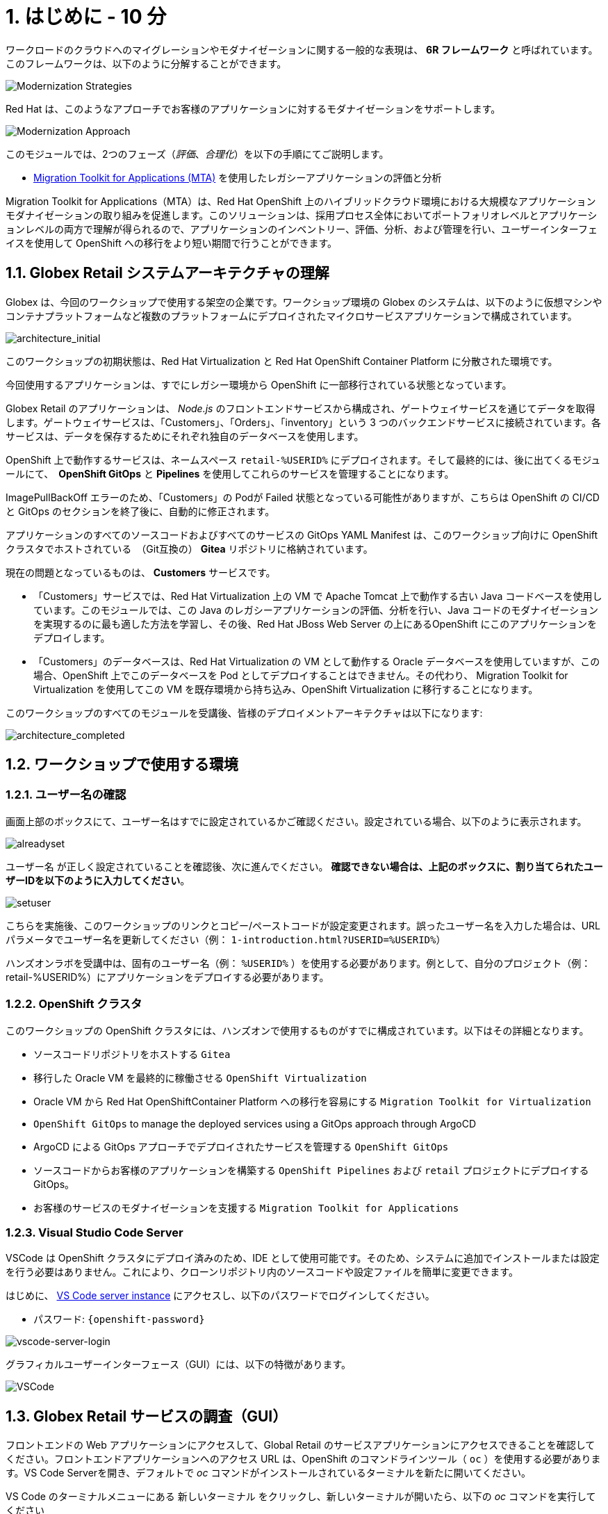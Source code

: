 = 1. はじめに - 10 分
:imagesdir: ../assets/images

ワークロードのクラウドへのマイグレーションやモダナイゼーションに関する一般的な表現は、 *6R フレームワーク* と呼ばれています。このフレームワークは、以下のように分解することができます。

image::mod-strategies.png[Modernization Strategies]

Red Hat は、このようなアプローチでお客様のアプリケーションに対するモダナイゼーションをサポートします。

image::app-mod-approach.png[Modernization Approach]

このモジュールでは、2つのフェーズ（_評価_、_合理化_）を以下の手順にてご説明します。

* https://access.redhat.com/documentation/en-us/migration_toolkit_for_applications/6.0/html-single/introduction_to_the_migration_toolkit_for_applications/index[Migration Toolkit for Applications (MTA)^] を使用したレガシーアプリケーションの評価と分析

[注]
====
Migration Toolkit for Applications（MTA）は、Red Hat OpenShift 上のハイブリッドクラウド環境における大規模なアプリケーションモダナイゼーションの取り組みを促進します。このソリューションは、採用プロセス全体においてポートフォリオレベルとアプリケーションレベルの両方で理解が得られるので、アプリケーションのインベントリー、評価、分析、および管理を行い、ユーザーインターフェイスを使用して OpenShift への移行をより短い期間で行うことができます。
====

== 1.1. Globex Retail システムアーキテクチャの理解

Globex は、今回のワークショップで使用する架空の企業です。ワークショップ環境の Globex のシステムは、以下のように仮想マシンやコンテナプラットフォームなど複数のプラットフォームにデプロイされたマイクロサービスアプリケーションで構成されています。

image::architecture_initial.png[architecture_initial]

このワークショップの初期状態は、Red Hat Virtualization と Red Hat OpenShift Container Platform に分散された環境です。

今回使用するアプリケーションは、すでにレガシー環境から OpenShift に一部移行されている状態となっています。

Globex Retail のアプリケーションは、 _Node.js_ のフロントエンドサービスから構成され、ゲートウェイサービスを通じてデータを取得します。ゲートウェイサービスは、「Customers」、「Orders」、「inventory」という 3 つのバックエンドサービスに接続されています。各サービスは、データを保存するためにそれぞれ独自のデータベースを使用します。


OpenShift 上で動作するサービスは、ネームスペース `retail-%USERID%` にデプロイされます。そして最終的には、後に出てくるモジュールにて、　*OpenShift GitOps* と *Pipelines* を使用してこれらのサービスを管理することになります。

[注]
====
ImagePullBackOff エラーのため、「Customers」の Podが Failed 状態となっている可能性がありますが、こちらは OpenShift の CI/CD と GitOps のセクションを終了後に、自動的に修正されます。
====

アプリケーションのすべてのソースコードおよびすべてのサービスの GitOps YAML Manifest は、このワークショップ向けに OpenShift クラスタでホストされている　（Git互換の） *Gitea* リポジトリに格納されています。

現在の問題となっているものは、 *Customers* サービスです。

* 「Customers」サービスでは、Red Hat Virtualization 上の VM で Apache Tomcat 上で動作する古い Java コードベースを使用しています。このモジュールでは、この Java のレガシーアプリケーションの評価、分析を行い、Java コードのモダナイゼーションを実現するのに最も適した方法を学習し、その後、Red Hat JBoss Web Server の上にあるOpenShift にこのアプリケーションをデプロイします。
* 「Customers」のデータベースは、Red Hat Virtualization の VM として動作する Oracle データベースを使用していますが、この場合、OpenShift 上でこのデータベースを Pod としてデプロイすることはできません。その代わり、 Migration Toolkit for Virtualization を使用してこの VM を既存環境から持ち込み、OpenShift Virtualization に移行することになります。

このワークショップのすべてのモジュールを受講後、皆様のデプロイメントアーキテクチャは以下になります:

image::architecture_completed.png[architecture_completed]

== 1.2. ワークショップで使用する環境

=== 1.2.1. ユーザー名の確認

画面上部のボックスにて、ユーザー名はすでに設定されているかご確認ください。設定されている場合、以下のように表示されます。

image::alreadyset.png[alreadyset]

`ユーザー名` が正しく設定されていることを確認後、次に進んでください。 *確認できない場合は、上記のボックスに、割り当てられたユーザーIDを以下のように入力してください*。

image::setuser.png[setuser]

こちらを実施後、このワークショップのリンクとコピー/ペーストコードが設定変更されます。誤ったユーザー名を入力した場合は、URL パラメータでユーザー名を更新してください（例： `1-introduction.html?USERID=%USERID%`）

[重要]
====
ハンズオンラボを受講中は、固有のユーザー名（例： `%USERID%` ）を使用する必要があります。例として、自分のプロジェクト（例：retail-%USERID%）にアプリケーションをデプロイする必要があります。
====

=== 1.2.2. OpenShift クラスタ

このワークショップの OpenShift クラスタには、ハンズオンで使用するものがすでに構成されています。以下はその詳細となります。

* ソースコードリポジトリをホストする `Gitea`
* 移行した Oracle VM を最終的に稼働させる `OpenShift Virtualization`
* Oracle VM から Red Hat OpenShiftContainer Platform への移行を容易にする `Migration Toolkit for Virtualization`
* `OpenShift GitOps` to manage the deployed services using a GitOps approach through ArgoCD
* ArgoCD による GitOps アプローチでデプロイされたサービスを管理する `OpenShift GitOps`
* ソースコードからお客様のアプリケーションを構築する `OpenShift Pipelines` および `retail` プロジェクトにデプロイする GitOps。
* お客様のサービスのモダナイゼーションを支援する `Migration Toolkit for Applications`

=== 1.2.3. Visual Studio Code Server

VSCode は OpenShift クラスタにデプロイ済みのため、IDE として使用可能です。そのため、システムに追加でインストールまたは設定を行う必要はありません。これにより、クローンリポジトリ内のソースコードや設定ファイルを簡単に変更できます。

はじめに、 link:https://codeserver-codeserver-%USERID%.%SUBDOMAIN%[VS Code server instance^] にアクセスし、以下のパスワードでログインしてください。

* パスワード: `{openshift-password}`

image::vscode-server-login.png[vscode-server-login]

グラフィカルユーザーインターフェース（GUI）には、以下の特徴があります。

image::vscode.png[VSCode]

== 1.3. Globex Retail サービスの調査（GUI）

フロントエンドの Web アプリケーションにアクセスして、Global Retail のサービスアプリケーションにアクセスできることを確認してください。フロントエンドアプリケーションへのアクセス URL は、OpenShift のコマンドラインツール（ `oc` ）を使用する必要があります。VS Code Serverを開き、デフォルトで _oc_ コマンドがインストールされているターミナルを新たに開いてください。

VS Code のターミナルメニューにある `新しいターミナル` をクリックし、新しいターミナルが開いたら、以下の _oc_ コマンドを実行してください

[.console-input]
[source,bash]
----
oc login -u %USERID% -p openshift https://openshift.default.svc:443
----

image::vscode-terminal.png[vscode-terminal]

[注]
====
コピー&ペーストの許可に関する *「See text andimages copied to the clipboard」* というポップアップメッセージが表示されたら、 `Allow` をクリックします。その際に、ターミナルで `「Use insecure connections?」` というメッセージも表示される可能性もありますが、その場合は、 `y` を入力してください。
====

フロントエンドアプリケーションの `ルート` URL を検索するため、 VS Code Server のターミナルで、以下の `oc` コマンドを実行してください。

[.console-input]
[source,bash,subs="+attributes,macros+"]
----
oc get route ordersfrontend -n retail-%USERID%
----

以下は出力内容の一例です。

[.console-output]
[source,bash,subs="+attributes,macros+"]
----
NAME             HOST/PORT                                                                PATH   SERVICES         PORT   TERMINATION     WILDCARD
ordersfrontend   ordersfrontend-retail-%USERID%.%SUBDOMAIN%          ordersfrontend   web    edge/Redirect   None
----

ブラウザのアドレスバーに `HOST/PORT` に上記のホスト名を入力し、オーダーに対してのフロントエンドルートに移動します。

image::frontend.png[Frontend]

左側の 3 つのパネルをクリックしてください。

* `Customers` には、_フルネーム、都市名、国名、ユーザー名_などの顧客情報の一覧が表示されます。
* `Orders` には、関連する顧客データを含む現在のオーダー情報が表示されます
* `Products` には、現在の在庫情報が表示されます。

== 1.4. お客様データへのアクセス

RHV 環境には Oracle Database VM がデプロイされているだけでなく、Apache Tomcat 上で、お客様の古いアプリケーションを実行する別の VM もホスティングされています。

ターミナルウィンドウから `curl` コマンドを実行し、アプリケーションがデータベースに接続されているかどうか確認できます。

*「Customers」サービス（Tomcat VM）* の IP アドレスを使用して、「Customers」サービスにアクセスしてください。アクセスするには、VS Code Server のターミナル（もしくは Tomcat の公開されている IP アドレスを用いてローカル環境）で、以下の _curl_ コマンドを実行します。

[.console-input]
[source,bash]
----
curl http://%TOMCATIP%:8080/customers-tomcat-0.0.1-SNAPSHOT/customers/1 ; echo
----

以下は出力内容の一例です。

[.console-output]
[source,json]
----
{"id":1,"username":"phlegm_master_19","name":"Guybrush","surname":"Threepwood","address":"1060 West Addison","zipCode":"ME-001","city":"Melee Town","country":"Melee Island"}
----

別のお客様データを取得してください。

[.console-input]
[source,bash]
----
curl http://%TOMCATIP%:8080/customers-tomcat-0.0.1-SNAPSHOT/customers/2 ; echo
----

以下は出力内容の一例です。

[.console-output]
[source,json]
----
{"id":2,"username":"hate_guybrush","name":"Pirate","surname":"Lechuck","address":"Caverns of Meat, no number","zipCode":"MO-666","city":"Giant Monkey Head","country":"Monkey Island"}
----

== おめでとうございます。

以上で、アプリケーションのアーキテクチャの学習、ワークショップの環境の確認が完了しました。

次のステップでは、サイロ化した現在のアプリケーションのポートフォリオを評価し、モダナイゼーションを実施する中で、考慮しなければならない問題やリスクを特定することから、モダナイゼーションへ向けたプロセスを開始します。
